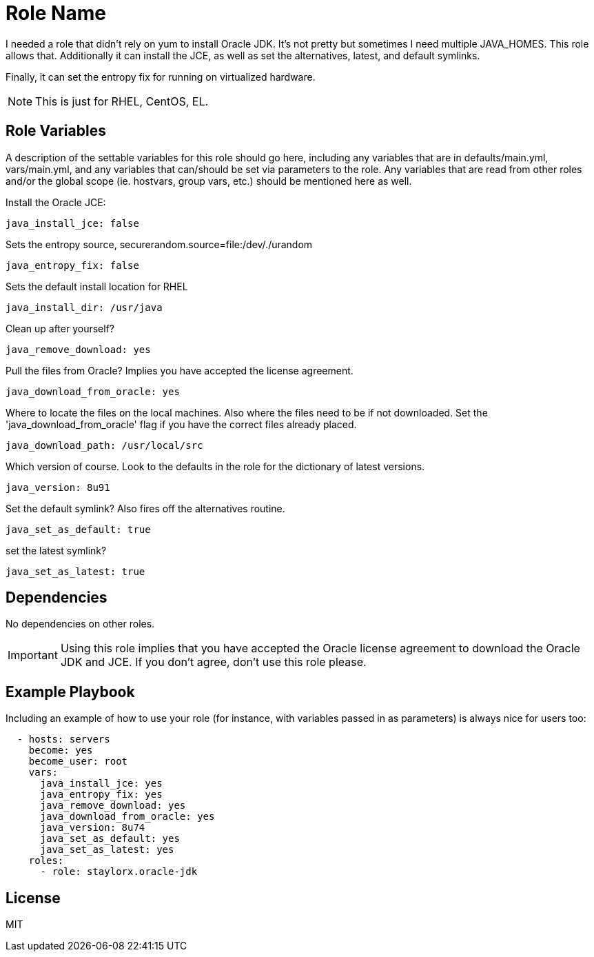 = Role Name

I needed a role that didn't rely on yum to install Oracle JDK. It's not pretty but sometimes I need multiple JAVA_HOMES. This role allows that. Additionally it can install the JCE, as well as set the alternatives, latest, and default symlinks.

Finally, it can set the entropy fix for running on virtualized hardware.

NOTE: This is just for RHEL, CentOS, EL. 

== Role Variables

A description of the settable variables for this role should go here, including any variables that are in defaults/main.yml, vars/main.yml, and any variables that can/should be set via parameters to the role. Any variables that are read from other roles and/or the global scope (ie. hostvars, group vars, etc.) should be mentioned here as well.

Install the Oracle JCE:

  java_install_jce: false

Sets the entropy source, securerandom.source=file:/dev/./urandom

  java_entropy_fix: false

Sets the default install location for RHEL

  java_install_dir: /usr/java

Clean up after yourself?

  java_remove_download: yes

Pull the files from Oracle? Implies you have accepted the license agreement.

  java_download_from_oracle: yes

Where to locate the files on the local machines. Also where the files need to be if not downloaded. Set the 'java_download_from_oracle' flag if you have the correct files already placed.

  java_download_path: /usr/local/src

Which version of course. Look to the defaults in the role for the dictionary of latest versions.

  java_version: 8u91

Set the default symlink? Also fires off the alternatives routine.

  java_set_as_default: true

set the latest symlink?

  java_set_as_latest: true

== Dependencies

No dependencies on other roles.

IMPORTANT: Using this role implies that you have accepted the Oracle license agreement to download the Oracle JDK and JCE. If you don't agree, don't use this role please.

== Example Playbook

Including an example of how to use your role (for instance, with variables passed in as parameters) is always nice for users too:

[source,yaml]
----

  - hosts: servers
    become: yes
    become_user: root
    vars:
      java_install_jce: yes
      java_entropy_fix: yes
      java_remove_download: yes
      java_download_from_oracle: yes
      java_version: 8u74
      java_set_as_default: yes
      java_set_as_latest: yes
    roles:
      - role: staylorx.oracle-jdk

----

== License

MIT

